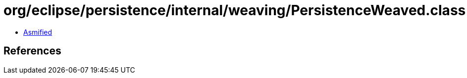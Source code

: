 = org/eclipse/persistence/internal/weaving/PersistenceWeaved.class

 - link:PersistenceWeaved-asmified.java[Asmified]

== References

